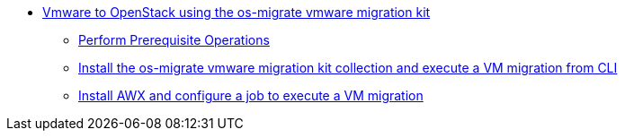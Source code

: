 * xref:migration/migration.adoc[Vmware to OpenStack using the os-migrate vmware migration kit]
** xref:migration/prereqs-migration.adoc[Perform Prerequisite Operations]
** xref:migration/install-os-migrate.adoc[Install the os-migrate vmware migration kit collection and execute a VM migration from CLI]
** xref:migration/install-awx-configure-os-migrate.adoc[Install AWX and configure a job to execute a VM migration]
